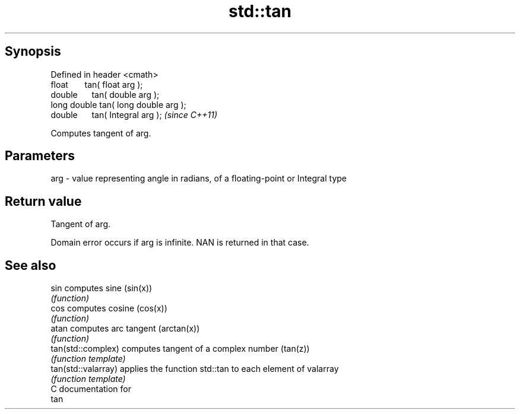 .TH std::tan 3 "Apr 19 2014" "1.0.0" "C++ Standard Libary"
.SH Synopsis
   Defined in header <cmath>
   float       tan( float arg );
   double      tan( double arg );
   long double tan( long double arg );
   double      tan( Integral arg );     \fI(since C++11)\fP

   Computes tangent of arg.

.SH Parameters

   arg - value representing angle in radians, of a floating-point or Integral type

.SH Return value

   Tangent of arg.

   Domain error occurs if arg is infinite. NAN is returned in that case.

.SH See also

   sin                computes sine (sin(x))
                      \fI(function)\fP
   cos                computes cosine (cos(x))
                      \fI(function)\fP
   atan               computes arc tangent (arctan(x))
                      \fI(function)\fP
   tan(std::complex)  computes tangent of a complex number (tan(z))
                      \fI(function template)\fP
   tan(std::valarray) applies the function std::tan to each element of valarray
                      \fI(function template)\fP
   C documentation for
   tan
